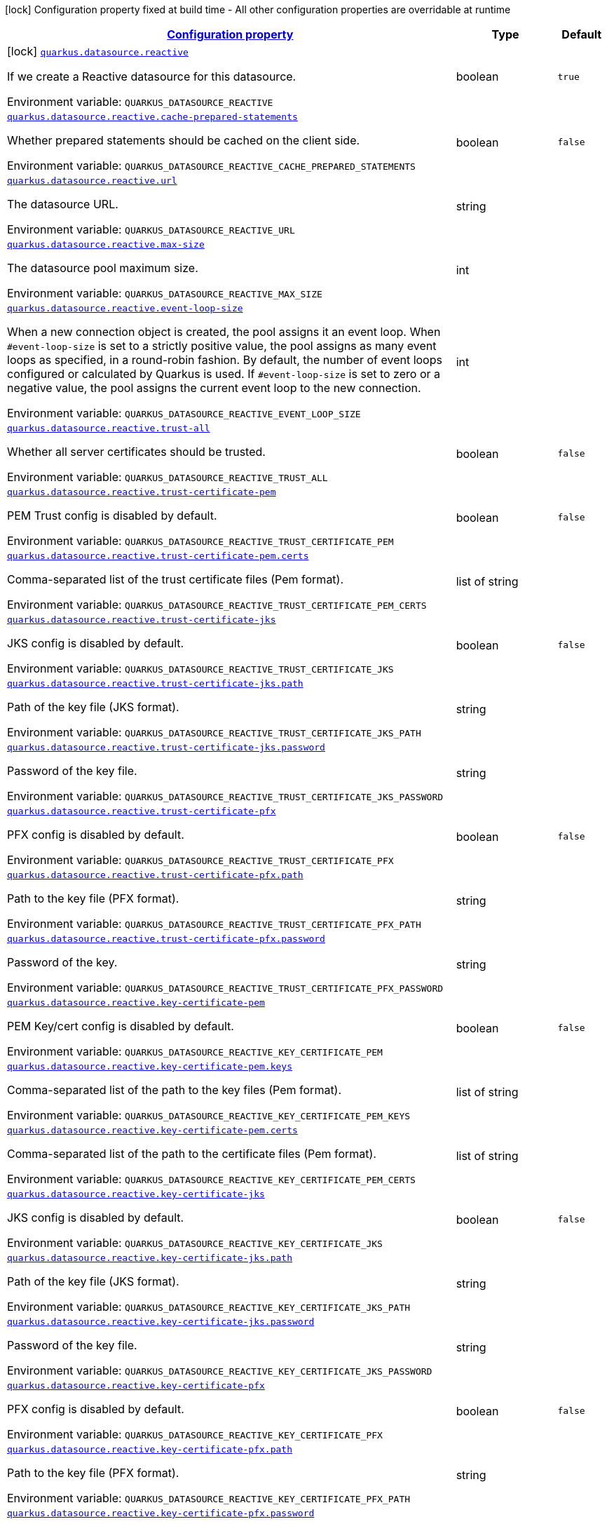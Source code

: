 
:summaryTableId: quarkus-reactive-datasource-general-config-items
[.configuration-legend]
icon:lock[title=Fixed at build time] Configuration property fixed at build time - All other configuration properties are overridable at runtime
[.configuration-reference, cols="80,.^10,.^10"]
|===

h|[[quarkus-reactive-datasource-general-config-items_configuration]]link:#quarkus-reactive-datasource-general-config-items_configuration[Configuration property]

h|Type
h|Default

a|icon:lock[title=Fixed at build time] [[quarkus-reactive-datasource-general-config-items_quarkus.datasource.reactive]]`link:#quarkus-reactive-datasource-general-config-items_quarkus.datasource.reactive[quarkus.datasource.reactive]`

[.description]
--
If we create a Reactive datasource for this datasource.

Environment variable: `+++QUARKUS_DATASOURCE_REACTIVE+++`
--|boolean 
|`true`


a| [[quarkus-reactive-datasource-general-config-items_quarkus.datasource.reactive.cache-prepared-statements]]`link:#quarkus-reactive-datasource-general-config-items_quarkus.datasource.reactive.cache-prepared-statements[quarkus.datasource.reactive.cache-prepared-statements]`

[.description]
--
Whether prepared statements should be cached on the client side.

Environment variable: `+++QUARKUS_DATASOURCE_REACTIVE_CACHE_PREPARED_STATEMENTS+++`
--|boolean 
|`false`


a| [[quarkus-reactive-datasource-general-config-items_quarkus.datasource.reactive.url]]`link:#quarkus-reactive-datasource-general-config-items_quarkus.datasource.reactive.url[quarkus.datasource.reactive.url]`

[.description]
--
The datasource URL.

Environment variable: `+++QUARKUS_DATASOURCE_REACTIVE_URL+++`
--|string 
|


a| [[quarkus-reactive-datasource-general-config-items_quarkus.datasource.reactive.max-size]]`link:#quarkus-reactive-datasource-general-config-items_quarkus.datasource.reactive.max-size[quarkus.datasource.reactive.max-size]`

[.description]
--
The datasource pool maximum size.

Environment variable: `+++QUARKUS_DATASOURCE_REACTIVE_MAX_SIZE+++`
--|int 
|


a| [[quarkus-reactive-datasource-general-config-items_quarkus.datasource.reactive.event-loop-size]]`link:#quarkus-reactive-datasource-general-config-items_quarkus.datasource.reactive.event-loop-size[quarkus.datasource.reactive.event-loop-size]`

[.description]
--
When a new connection object is created, the pool assigns it an event loop. 
 When `++#++event-loop-size` is set to a strictly positive value, the pool assigns as many event loops as specified, in a round-robin fashion. By default, the number of event loops configured or calculated by Quarkus is used. If `++#++event-loop-size` is set to zero or a negative value, the pool assigns the current event loop to the new connection.

Environment variable: `+++QUARKUS_DATASOURCE_REACTIVE_EVENT_LOOP_SIZE+++`
--|int 
|


a| [[quarkus-reactive-datasource-general-config-items_quarkus.datasource.reactive.trust-all]]`link:#quarkus-reactive-datasource-general-config-items_quarkus.datasource.reactive.trust-all[quarkus.datasource.reactive.trust-all]`

[.description]
--
Whether all server certificates should be trusted.

Environment variable: `+++QUARKUS_DATASOURCE_REACTIVE_TRUST_ALL+++`
--|boolean 
|`false`


a| [[quarkus-reactive-datasource-general-config-items_quarkus.datasource.reactive.trust-certificate-pem]]`link:#quarkus-reactive-datasource-general-config-items_quarkus.datasource.reactive.trust-certificate-pem[quarkus.datasource.reactive.trust-certificate-pem]`

[.description]
--
PEM Trust config is disabled by default.

Environment variable: `+++QUARKUS_DATASOURCE_REACTIVE_TRUST_CERTIFICATE_PEM+++`
--|boolean 
|`false`


a| [[quarkus-reactive-datasource-general-config-items_quarkus.datasource.reactive.trust-certificate-pem.certs]]`link:#quarkus-reactive-datasource-general-config-items_quarkus.datasource.reactive.trust-certificate-pem.certs[quarkus.datasource.reactive.trust-certificate-pem.certs]`

[.description]
--
Comma-separated list of the trust certificate files (Pem format).

Environment variable: `+++QUARKUS_DATASOURCE_REACTIVE_TRUST_CERTIFICATE_PEM_CERTS+++`
--|list of string 
|


a| [[quarkus-reactive-datasource-general-config-items_quarkus.datasource.reactive.trust-certificate-jks]]`link:#quarkus-reactive-datasource-general-config-items_quarkus.datasource.reactive.trust-certificate-jks[quarkus.datasource.reactive.trust-certificate-jks]`

[.description]
--
JKS config is disabled by default.

Environment variable: `+++QUARKUS_DATASOURCE_REACTIVE_TRUST_CERTIFICATE_JKS+++`
--|boolean 
|`false`


a| [[quarkus-reactive-datasource-general-config-items_quarkus.datasource.reactive.trust-certificate-jks.path]]`link:#quarkus-reactive-datasource-general-config-items_quarkus.datasource.reactive.trust-certificate-jks.path[quarkus.datasource.reactive.trust-certificate-jks.path]`

[.description]
--
Path of the key file (JKS format).

Environment variable: `+++QUARKUS_DATASOURCE_REACTIVE_TRUST_CERTIFICATE_JKS_PATH+++`
--|string 
|


a| [[quarkus-reactive-datasource-general-config-items_quarkus.datasource.reactive.trust-certificate-jks.password]]`link:#quarkus-reactive-datasource-general-config-items_quarkus.datasource.reactive.trust-certificate-jks.password[quarkus.datasource.reactive.trust-certificate-jks.password]`

[.description]
--
Password of the key file.

Environment variable: `+++QUARKUS_DATASOURCE_REACTIVE_TRUST_CERTIFICATE_JKS_PASSWORD+++`
--|string 
|


a| [[quarkus-reactive-datasource-general-config-items_quarkus.datasource.reactive.trust-certificate-pfx]]`link:#quarkus-reactive-datasource-general-config-items_quarkus.datasource.reactive.trust-certificate-pfx[quarkus.datasource.reactive.trust-certificate-pfx]`

[.description]
--
PFX config is disabled by default.

Environment variable: `+++QUARKUS_DATASOURCE_REACTIVE_TRUST_CERTIFICATE_PFX+++`
--|boolean 
|`false`


a| [[quarkus-reactive-datasource-general-config-items_quarkus.datasource.reactive.trust-certificate-pfx.path]]`link:#quarkus-reactive-datasource-general-config-items_quarkus.datasource.reactive.trust-certificate-pfx.path[quarkus.datasource.reactive.trust-certificate-pfx.path]`

[.description]
--
Path to the key file (PFX format).

Environment variable: `+++QUARKUS_DATASOURCE_REACTIVE_TRUST_CERTIFICATE_PFX_PATH+++`
--|string 
|


a| [[quarkus-reactive-datasource-general-config-items_quarkus.datasource.reactive.trust-certificate-pfx.password]]`link:#quarkus-reactive-datasource-general-config-items_quarkus.datasource.reactive.trust-certificate-pfx.password[quarkus.datasource.reactive.trust-certificate-pfx.password]`

[.description]
--
Password of the key.

Environment variable: `+++QUARKUS_DATASOURCE_REACTIVE_TRUST_CERTIFICATE_PFX_PASSWORD+++`
--|string 
|


a| [[quarkus-reactive-datasource-general-config-items_quarkus.datasource.reactive.key-certificate-pem]]`link:#quarkus-reactive-datasource-general-config-items_quarkus.datasource.reactive.key-certificate-pem[quarkus.datasource.reactive.key-certificate-pem]`

[.description]
--
PEM Key/cert config is disabled by default.

Environment variable: `+++QUARKUS_DATASOURCE_REACTIVE_KEY_CERTIFICATE_PEM+++`
--|boolean 
|`false`


a| [[quarkus-reactive-datasource-general-config-items_quarkus.datasource.reactive.key-certificate-pem.keys]]`link:#quarkus-reactive-datasource-general-config-items_quarkus.datasource.reactive.key-certificate-pem.keys[quarkus.datasource.reactive.key-certificate-pem.keys]`

[.description]
--
Comma-separated list of the path to the key files (Pem format).

Environment variable: `+++QUARKUS_DATASOURCE_REACTIVE_KEY_CERTIFICATE_PEM_KEYS+++`
--|list of string 
|


a| [[quarkus-reactive-datasource-general-config-items_quarkus.datasource.reactive.key-certificate-pem.certs]]`link:#quarkus-reactive-datasource-general-config-items_quarkus.datasource.reactive.key-certificate-pem.certs[quarkus.datasource.reactive.key-certificate-pem.certs]`

[.description]
--
Comma-separated list of the path to the certificate files (Pem format).

Environment variable: `+++QUARKUS_DATASOURCE_REACTIVE_KEY_CERTIFICATE_PEM_CERTS+++`
--|list of string 
|


a| [[quarkus-reactive-datasource-general-config-items_quarkus.datasource.reactive.key-certificate-jks]]`link:#quarkus-reactive-datasource-general-config-items_quarkus.datasource.reactive.key-certificate-jks[quarkus.datasource.reactive.key-certificate-jks]`

[.description]
--
JKS config is disabled by default.

Environment variable: `+++QUARKUS_DATASOURCE_REACTIVE_KEY_CERTIFICATE_JKS+++`
--|boolean 
|`false`


a| [[quarkus-reactive-datasource-general-config-items_quarkus.datasource.reactive.key-certificate-jks.path]]`link:#quarkus-reactive-datasource-general-config-items_quarkus.datasource.reactive.key-certificate-jks.path[quarkus.datasource.reactive.key-certificate-jks.path]`

[.description]
--
Path of the key file (JKS format).

Environment variable: `+++QUARKUS_DATASOURCE_REACTIVE_KEY_CERTIFICATE_JKS_PATH+++`
--|string 
|


a| [[quarkus-reactive-datasource-general-config-items_quarkus.datasource.reactive.key-certificate-jks.password]]`link:#quarkus-reactive-datasource-general-config-items_quarkus.datasource.reactive.key-certificate-jks.password[quarkus.datasource.reactive.key-certificate-jks.password]`

[.description]
--
Password of the key file.

Environment variable: `+++QUARKUS_DATASOURCE_REACTIVE_KEY_CERTIFICATE_JKS_PASSWORD+++`
--|string 
|


a| [[quarkus-reactive-datasource-general-config-items_quarkus.datasource.reactive.key-certificate-pfx]]`link:#quarkus-reactive-datasource-general-config-items_quarkus.datasource.reactive.key-certificate-pfx[quarkus.datasource.reactive.key-certificate-pfx]`

[.description]
--
PFX config is disabled by default.

Environment variable: `+++QUARKUS_DATASOURCE_REACTIVE_KEY_CERTIFICATE_PFX+++`
--|boolean 
|`false`


a| [[quarkus-reactive-datasource-general-config-items_quarkus.datasource.reactive.key-certificate-pfx.path]]`link:#quarkus-reactive-datasource-general-config-items_quarkus.datasource.reactive.key-certificate-pfx.path[quarkus.datasource.reactive.key-certificate-pfx.path]`

[.description]
--
Path to the key file (PFX format).

Environment variable: `+++QUARKUS_DATASOURCE_REACTIVE_KEY_CERTIFICATE_PFX_PATH+++`
--|string 
|


a| [[quarkus-reactive-datasource-general-config-items_quarkus.datasource.reactive.key-certificate-pfx.password]]`link:#quarkus-reactive-datasource-general-config-items_quarkus.datasource.reactive.key-certificate-pfx.password[quarkus.datasource.reactive.key-certificate-pfx.password]`

[.description]
--
Password of the key.

Environment variable: `+++QUARKUS_DATASOURCE_REACTIVE_KEY_CERTIFICATE_PFX_PASSWORD+++`
--|string 
|


a| [[quarkus-reactive-datasource-general-config-items_quarkus.datasource.reactive.reconnect-attempts]]`link:#quarkus-reactive-datasource-general-config-items_quarkus.datasource.reactive.reconnect-attempts[quarkus.datasource.reactive.reconnect-attempts]`

[.description]
--
The number of reconnection attempts when a pooled connection cannot be established on first try.

Environment variable: `+++QUARKUS_DATASOURCE_REACTIVE_RECONNECT_ATTEMPTS+++`
--|int 
|`0`


a| [[quarkus-reactive-datasource-general-config-items_quarkus.datasource.reactive.reconnect-interval]]`link:#quarkus-reactive-datasource-general-config-items_quarkus.datasource.reactive.reconnect-interval[quarkus.datasource.reactive.reconnect-interval]`

[.description]
--
The interval between reconnection attempts when a pooled connection cannot be established on first try.

Environment variable: `+++QUARKUS_DATASOURCE_REACTIVE_RECONNECT_INTERVAL+++`
--|link:https://docs.oracle.com/javase/8/docs/api/java/time/Duration.html[Duration]
  link:#duration-note-anchor-{summaryTableId}[icon:question-circle[], title=More information about the Duration format]
|`PT1S`


a| [[quarkus-reactive-datasource-general-config-items_quarkus.datasource.reactive.hostname-verification-algorithm]]`link:#quarkus-reactive-datasource-general-config-items_quarkus.datasource.reactive.hostname-verification-algorithm[quarkus.datasource.reactive.hostname-verification-algorithm]`

[.description]
--
The hostname verification algorithm to use in case the server's identity should be checked. Should be HTTPS, LDAPS or an empty string.

Environment variable: `+++QUARKUS_DATASOURCE_REACTIVE_HOSTNAME_VERIFICATION_ALGORITHM+++`
--|string 
|


a| [[quarkus-reactive-datasource-general-config-items_quarkus.datasource.reactive.idle-timeout]]`link:#quarkus-reactive-datasource-general-config-items_quarkus.datasource.reactive.idle-timeout[quarkus.datasource.reactive.idle-timeout]`

[.description]
--
The maximum time a connection remains unused in the pool before it is closed.

Environment variable: `+++QUARKUS_DATASOURCE_REACTIVE_IDLE_TIMEOUT+++`
--|link:https://docs.oracle.com/javase/8/docs/api/java/time/Duration.html[Duration]
  link:#duration-note-anchor-{summaryTableId}[icon:question-circle[], title=More information about the Duration format]
|`no timeout`


a| [[quarkus-reactive-datasource-general-config-items_quarkus.datasource.reactive.shared]]`link:#quarkus-reactive-datasource-general-config-items_quarkus.datasource.reactive.shared[quarkus.datasource.reactive.shared]`

[.description]
--
Set to true to share the pool among datasources. There can be multiple shared pools distinguished by name, when no specific name is set, the `__vertx.DEFAULT` name is used.

Environment variable: `+++QUARKUS_DATASOURCE_REACTIVE_SHARED+++`
--|boolean 
|`false`


a| [[quarkus-reactive-datasource-general-config-items_quarkus.datasource.reactive.name]]`link:#quarkus-reactive-datasource-general-config-items_quarkus.datasource.reactive.name[quarkus.datasource.reactive.name]`

[.description]
--
Set the pool name, used when the pool is shared among datasources, otherwise ignored.

Environment variable: `+++QUARKUS_DATASOURCE_REACTIVE_NAME+++`
--|string 
|


a| [[quarkus-reactive-datasource-general-config-items_quarkus.datasource.reactive.additional-properties-additional-properties]]`link:#quarkus-reactive-datasource-general-config-items_quarkus.datasource.reactive.additional-properties-additional-properties[quarkus.datasource.reactive.additional-properties]`

[.description]
--
Other unspecified properties to be passed through the Reactive SQL Client directly to the database when new connections are initiated.

Environment variable: `+++QUARKUS_DATASOURCE_REACTIVE_ADDITIONAL_PROPERTIES+++`
--|`Map<String,String>` 
|


h|[[quarkus-reactive-datasource-general-config-items_quarkus.datasource.named-data-sources-additional-named-datasources]]link:#quarkus-reactive-datasource-general-config-items_quarkus.datasource.named-data-sources-additional-named-datasources[Additional named datasources]

h|Type
h|Default

a|icon:lock[title=Fixed at build time] [[quarkus-reactive-datasource-general-config-items_quarkus.datasource.-datasource-name-.reactive]]`link:#quarkus-reactive-datasource-general-config-items_quarkus.datasource.-datasource-name-.reactive[quarkus.datasource."datasource-name".reactive]`

[.description]
--
If we create a Reactive datasource for this datasource.

Environment variable: `+++QUARKUS_DATASOURCE__DATASOURCE_NAME__REACTIVE+++`
--|boolean 
|`true`


a| [[quarkus-reactive-datasource-general-config-items_quarkus.datasource.-datasource-name-.reactive.cache-prepared-statements]]`link:#quarkus-reactive-datasource-general-config-items_quarkus.datasource.-datasource-name-.reactive.cache-prepared-statements[quarkus.datasource."datasource-name".reactive.cache-prepared-statements]`

[.description]
--
Whether prepared statements should be cached on the client side.

Environment variable: `+++QUARKUS_DATASOURCE__DATASOURCE_NAME__REACTIVE_CACHE_PREPARED_STATEMENTS+++`
--|boolean 
|`false`


a| [[quarkus-reactive-datasource-general-config-items_quarkus.datasource.-datasource-name-.reactive.url]]`link:#quarkus-reactive-datasource-general-config-items_quarkus.datasource.-datasource-name-.reactive.url[quarkus.datasource."datasource-name".reactive.url]`

[.description]
--
The datasource URL.

Environment variable: `+++QUARKUS_DATASOURCE__DATASOURCE_NAME__REACTIVE_URL+++`
--|string 
|


a| [[quarkus-reactive-datasource-general-config-items_quarkus.datasource.-datasource-name-.reactive.max-size]]`link:#quarkus-reactive-datasource-general-config-items_quarkus.datasource.-datasource-name-.reactive.max-size[quarkus.datasource."datasource-name".reactive.max-size]`

[.description]
--
The datasource pool maximum size.

Environment variable: `+++QUARKUS_DATASOURCE__DATASOURCE_NAME__REACTIVE_MAX_SIZE+++`
--|int 
|


a| [[quarkus-reactive-datasource-general-config-items_quarkus.datasource.-datasource-name-.reactive.event-loop-size]]`link:#quarkus-reactive-datasource-general-config-items_quarkus.datasource.-datasource-name-.reactive.event-loop-size[quarkus.datasource."datasource-name".reactive.event-loop-size]`

[.description]
--
When a new connection object is created, the pool assigns it an event loop. 
 When `++#++event-loop-size` is set to a strictly positive value, the pool assigns as many event loops as specified, in a round-robin fashion. By default, the number of event loops configured or calculated by Quarkus is used. If `++#++event-loop-size` is set to zero or a negative value, the pool assigns the current event loop to the new connection.

Environment variable: `+++QUARKUS_DATASOURCE__DATASOURCE_NAME__REACTIVE_EVENT_LOOP_SIZE+++`
--|int 
|


a| [[quarkus-reactive-datasource-general-config-items_quarkus.datasource.-datasource-name-.reactive.trust-all]]`link:#quarkus-reactive-datasource-general-config-items_quarkus.datasource.-datasource-name-.reactive.trust-all[quarkus.datasource."datasource-name".reactive.trust-all]`

[.description]
--
Whether all server certificates should be trusted.

Environment variable: `+++QUARKUS_DATASOURCE__DATASOURCE_NAME__REACTIVE_TRUST_ALL+++`
--|boolean 
|`false`


a| [[quarkus-reactive-datasource-general-config-items_quarkus.datasource.-datasource-name-.reactive.trust-certificate-pem]]`link:#quarkus-reactive-datasource-general-config-items_quarkus.datasource.-datasource-name-.reactive.trust-certificate-pem[quarkus.datasource."datasource-name".reactive.trust-certificate-pem]`

[.description]
--
PEM Trust config is disabled by default.

Environment variable: `+++QUARKUS_DATASOURCE__DATASOURCE_NAME__REACTIVE_TRUST_CERTIFICATE_PEM+++`
--|boolean 
|`false`


a| [[quarkus-reactive-datasource-general-config-items_quarkus.datasource.-datasource-name-.reactive.trust-certificate-pem.certs]]`link:#quarkus-reactive-datasource-general-config-items_quarkus.datasource.-datasource-name-.reactive.trust-certificate-pem.certs[quarkus.datasource."datasource-name".reactive.trust-certificate-pem.certs]`

[.description]
--
Comma-separated list of the trust certificate files (Pem format).

Environment variable: `+++QUARKUS_DATASOURCE__DATASOURCE_NAME__REACTIVE_TRUST_CERTIFICATE_PEM_CERTS+++`
--|list of string 
|


a| [[quarkus-reactive-datasource-general-config-items_quarkus.datasource.-datasource-name-.reactive.trust-certificate-jks]]`link:#quarkus-reactive-datasource-general-config-items_quarkus.datasource.-datasource-name-.reactive.trust-certificate-jks[quarkus.datasource."datasource-name".reactive.trust-certificate-jks]`

[.description]
--
JKS config is disabled by default.

Environment variable: `+++QUARKUS_DATASOURCE__DATASOURCE_NAME__REACTIVE_TRUST_CERTIFICATE_JKS+++`
--|boolean 
|`false`


a| [[quarkus-reactive-datasource-general-config-items_quarkus.datasource.-datasource-name-.reactive.trust-certificate-jks.path]]`link:#quarkus-reactive-datasource-general-config-items_quarkus.datasource.-datasource-name-.reactive.trust-certificate-jks.path[quarkus.datasource."datasource-name".reactive.trust-certificate-jks.path]`

[.description]
--
Path of the key file (JKS format).

Environment variable: `+++QUARKUS_DATASOURCE__DATASOURCE_NAME__REACTIVE_TRUST_CERTIFICATE_JKS_PATH+++`
--|string 
|


a| [[quarkus-reactive-datasource-general-config-items_quarkus.datasource.-datasource-name-.reactive.trust-certificate-jks.password]]`link:#quarkus-reactive-datasource-general-config-items_quarkus.datasource.-datasource-name-.reactive.trust-certificate-jks.password[quarkus.datasource."datasource-name".reactive.trust-certificate-jks.password]`

[.description]
--
Password of the key file.

Environment variable: `+++QUARKUS_DATASOURCE__DATASOURCE_NAME__REACTIVE_TRUST_CERTIFICATE_JKS_PASSWORD+++`
--|string 
|


a| [[quarkus-reactive-datasource-general-config-items_quarkus.datasource.-datasource-name-.reactive.trust-certificate-pfx]]`link:#quarkus-reactive-datasource-general-config-items_quarkus.datasource.-datasource-name-.reactive.trust-certificate-pfx[quarkus.datasource."datasource-name".reactive.trust-certificate-pfx]`

[.description]
--
PFX config is disabled by default.

Environment variable: `+++QUARKUS_DATASOURCE__DATASOURCE_NAME__REACTIVE_TRUST_CERTIFICATE_PFX+++`
--|boolean 
|`false`


a| [[quarkus-reactive-datasource-general-config-items_quarkus.datasource.-datasource-name-.reactive.trust-certificate-pfx.path]]`link:#quarkus-reactive-datasource-general-config-items_quarkus.datasource.-datasource-name-.reactive.trust-certificate-pfx.path[quarkus.datasource."datasource-name".reactive.trust-certificate-pfx.path]`

[.description]
--
Path to the key file (PFX format).

Environment variable: `+++QUARKUS_DATASOURCE__DATASOURCE_NAME__REACTIVE_TRUST_CERTIFICATE_PFX_PATH+++`
--|string 
|


a| [[quarkus-reactive-datasource-general-config-items_quarkus.datasource.-datasource-name-.reactive.trust-certificate-pfx.password]]`link:#quarkus-reactive-datasource-general-config-items_quarkus.datasource.-datasource-name-.reactive.trust-certificate-pfx.password[quarkus.datasource."datasource-name".reactive.trust-certificate-pfx.password]`

[.description]
--
Password of the key.

Environment variable: `+++QUARKUS_DATASOURCE__DATASOURCE_NAME__REACTIVE_TRUST_CERTIFICATE_PFX_PASSWORD+++`
--|string 
|


a| [[quarkus-reactive-datasource-general-config-items_quarkus.datasource.-datasource-name-.reactive.key-certificate-pem]]`link:#quarkus-reactive-datasource-general-config-items_quarkus.datasource.-datasource-name-.reactive.key-certificate-pem[quarkus.datasource."datasource-name".reactive.key-certificate-pem]`

[.description]
--
PEM Key/cert config is disabled by default.

Environment variable: `+++QUARKUS_DATASOURCE__DATASOURCE_NAME__REACTIVE_KEY_CERTIFICATE_PEM+++`
--|boolean 
|`false`


a| [[quarkus-reactive-datasource-general-config-items_quarkus.datasource.-datasource-name-.reactive.key-certificate-pem.keys]]`link:#quarkus-reactive-datasource-general-config-items_quarkus.datasource.-datasource-name-.reactive.key-certificate-pem.keys[quarkus.datasource."datasource-name".reactive.key-certificate-pem.keys]`

[.description]
--
Comma-separated list of the path to the key files (Pem format).

Environment variable: `+++QUARKUS_DATASOURCE__DATASOURCE_NAME__REACTIVE_KEY_CERTIFICATE_PEM_KEYS+++`
--|list of string 
|


a| [[quarkus-reactive-datasource-general-config-items_quarkus.datasource.-datasource-name-.reactive.key-certificate-pem.certs]]`link:#quarkus-reactive-datasource-general-config-items_quarkus.datasource.-datasource-name-.reactive.key-certificate-pem.certs[quarkus.datasource."datasource-name".reactive.key-certificate-pem.certs]`

[.description]
--
Comma-separated list of the path to the certificate files (Pem format).

Environment variable: `+++QUARKUS_DATASOURCE__DATASOURCE_NAME__REACTIVE_KEY_CERTIFICATE_PEM_CERTS+++`
--|list of string 
|


a| [[quarkus-reactive-datasource-general-config-items_quarkus.datasource.-datasource-name-.reactive.key-certificate-jks]]`link:#quarkus-reactive-datasource-general-config-items_quarkus.datasource.-datasource-name-.reactive.key-certificate-jks[quarkus.datasource."datasource-name".reactive.key-certificate-jks]`

[.description]
--
JKS config is disabled by default.

Environment variable: `+++QUARKUS_DATASOURCE__DATASOURCE_NAME__REACTIVE_KEY_CERTIFICATE_JKS+++`
--|boolean 
|`false`


a| [[quarkus-reactive-datasource-general-config-items_quarkus.datasource.-datasource-name-.reactive.key-certificate-jks.path]]`link:#quarkus-reactive-datasource-general-config-items_quarkus.datasource.-datasource-name-.reactive.key-certificate-jks.path[quarkus.datasource."datasource-name".reactive.key-certificate-jks.path]`

[.description]
--
Path of the key file (JKS format).

Environment variable: `+++QUARKUS_DATASOURCE__DATASOURCE_NAME__REACTIVE_KEY_CERTIFICATE_JKS_PATH+++`
--|string 
|


a| [[quarkus-reactive-datasource-general-config-items_quarkus.datasource.-datasource-name-.reactive.key-certificate-jks.password]]`link:#quarkus-reactive-datasource-general-config-items_quarkus.datasource.-datasource-name-.reactive.key-certificate-jks.password[quarkus.datasource."datasource-name".reactive.key-certificate-jks.password]`

[.description]
--
Password of the key file.

Environment variable: `+++QUARKUS_DATASOURCE__DATASOURCE_NAME__REACTIVE_KEY_CERTIFICATE_JKS_PASSWORD+++`
--|string 
|


a| [[quarkus-reactive-datasource-general-config-items_quarkus.datasource.-datasource-name-.reactive.key-certificate-pfx]]`link:#quarkus-reactive-datasource-general-config-items_quarkus.datasource.-datasource-name-.reactive.key-certificate-pfx[quarkus.datasource."datasource-name".reactive.key-certificate-pfx]`

[.description]
--
PFX config is disabled by default.

Environment variable: `+++QUARKUS_DATASOURCE__DATASOURCE_NAME__REACTIVE_KEY_CERTIFICATE_PFX+++`
--|boolean 
|`false`


a| [[quarkus-reactive-datasource-general-config-items_quarkus.datasource.-datasource-name-.reactive.key-certificate-pfx.path]]`link:#quarkus-reactive-datasource-general-config-items_quarkus.datasource.-datasource-name-.reactive.key-certificate-pfx.path[quarkus.datasource."datasource-name".reactive.key-certificate-pfx.path]`

[.description]
--
Path to the key file (PFX format).

Environment variable: `+++QUARKUS_DATASOURCE__DATASOURCE_NAME__REACTIVE_KEY_CERTIFICATE_PFX_PATH+++`
--|string 
|


a| [[quarkus-reactive-datasource-general-config-items_quarkus.datasource.-datasource-name-.reactive.key-certificate-pfx.password]]`link:#quarkus-reactive-datasource-general-config-items_quarkus.datasource.-datasource-name-.reactive.key-certificate-pfx.password[quarkus.datasource."datasource-name".reactive.key-certificate-pfx.password]`

[.description]
--
Password of the key.

Environment variable: `+++QUARKUS_DATASOURCE__DATASOURCE_NAME__REACTIVE_KEY_CERTIFICATE_PFX_PASSWORD+++`
--|string 
|


a| [[quarkus-reactive-datasource-general-config-items_quarkus.datasource.-datasource-name-.reactive.reconnect-attempts]]`link:#quarkus-reactive-datasource-general-config-items_quarkus.datasource.-datasource-name-.reactive.reconnect-attempts[quarkus.datasource."datasource-name".reactive.reconnect-attempts]`

[.description]
--
The number of reconnection attempts when a pooled connection cannot be established on first try.

Environment variable: `+++QUARKUS_DATASOURCE__DATASOURCE_NAME__REACTIVE_RECONNECT_ATTEMPTS+++`
--|int 
|`0`


a| [[quarkus-reactive-datasource-general-config-items_quarkus.datasource.-datasource-name-.reactive.reconnect-interval]]`link:#quarkus-reactive-datasource-general-config-items_quarkus.datasource.-datasource-name-.reactive.reconnect-interval[quarkus.datasource."datasource-name".reactive.reconnect-interval]`

[.description]
--
The interval between reconnection attempts when a pooled connection cannot be established on first try.

Environment variable: `+++QUARKUS_DATASOURCE__DATASOURCE_NAME__REACTIVE_RECONNECT_INTERVAL+++`
--|link:https://docs.oracle.com/javase/8/docs/api/java/time/Duration.html[Duration]
  link:#duration-note-anchor-{summaryTableId}[icon:question-circle[], title=More information about the Duration format]
|`PT1S`


a| [[quarkus-reactive-datasource-general-config-items_quarkus.datasource.-datasource-name-.reactive.hostname-verification-algorithm]]`link:#quarkus-reactive-datasource-general-config-items_quarkus.datasource.-datasource-name-.reactive.hostname-verification-algorithm[quarkus.datasource."datasource-name".reactive.hostname-verification-algorithm]`

[.description]
--
The hostname verification algorithm to use in case the server's identity should be checked. Should be HTTPS, LDAPS or an empty string.

Environment variable: `+++QUARKUS_DATASOURCE__DATASOURCE_NAME__REACTIVE_HOSTNAME_VERIFICATION_ALGORITHM+++`
--|string 
|


a| [[quarkus-reactive-datasource-general-config-items_quarkus.datasource.-datasource-name-.reactive.idle-timeout]]`link:#quarkus-reactive-datasource-general-config-items_quarkus.datasource.-datasource-name-.reactive.idle-timeout[quarkus.datasource."datasource-name".reactive.idle-timeout]`

[.description]
--
The maximum time a connection remains unused in the pool before it is closed.

Environment variable: `+++QUARKUS_DATASOURCE__DATASOURCE_NAME__REACTIVE_IDLE_TIMEOUT+++`
--|link:https://docs.oracle.com/javase/8/docs/api/java/time/Duration.html[Duration]
  link:#duration-note-anchor-{summaryTableId}[icon:question-circle[], title=More information about the Duration format]
|`no timeout`


a| [[quarkus-reactive-datasource-general-config-items_quarkus.datasource.-datasource-name-.reactive.shared]]`link:#quarkus-reactive-datasource-general-config-items_quarkus.datasource.-datasource-name-.reactive.shared[quarkus.datasource."datasource-name".reactive.shared]`

[.description]
--
Set to true to share the pool among datasources. There can be multiple shared pools distinguished by name, when no specific name is set, the `__vertx.DEFAULT` name is used.

Environment variable: `+++QUARKUS_DATASOURCE__DATASOURCE_NAME__REACTIVE_SHARED+++`
--|boolean 
|`false`


a| [[quarkus-reactive-datasource-general-config-items_quarkus.datasource.-datasource-name-.reactive.name]]`link:#quarkus-reactive-datasource-general-config-items_quarkus.datasource.-datasource-name-.reactive.name[quarkus.datasource."datasource-name".reactive.name]`

[.description]
--
Set the pool name, used when the pool is shared among datasources, otherwise ignored.

Environment variable: `+++QUARKUS_DATASOURCE__DATASOURCE_NAME__REACTIVE_NAME+++`
--|string 
|


a| [[quarkus-reactive-datasource-general-config-items_quarkus.datasource.-datasource-name-.reactive.additional-properties-additional-properties]]`link:#quarkus-reactive-datasource-general-config-items_quarkus.datasource.-datasource-name-.reactive.additional-properties-additional-properties[quarkus.datasource."datasource-name".reactive.additional-properties]`

[.description]
--
Other unspecified properties to be passed through the Reactive SQL Client directly to the database when new connections are initiated.

Environment variable: `+++QUARKUS_DATASOURCE__DATASOURCE_NAME__REACTIVE_ADDITIONAL_PROPERTIES+++`
--|`Map<String,String>` 
|

|===
ifndef::no-duration-note[]
[NOTE]
[id='duration-note-anchor-{summaryTableId}']
.About the Duration format
====
The format for durations uses the standard `java.time.Duration` format.
You can learn more about it in the link:https://docs.oracle.com/javase/8/docs/api/java/time/Duration.html#parse-java.lang.CharSequence-[Duration#parse() javadoc].

You can also provide duration values starting with a number.
In this case, if the value consists only of a number, the converter treats the value as seconds.
Otherwise, `PT` is implicitly prepended to the value to obtain a standard `java.time.Duration` format.
====
endif::no-duration-note[]
